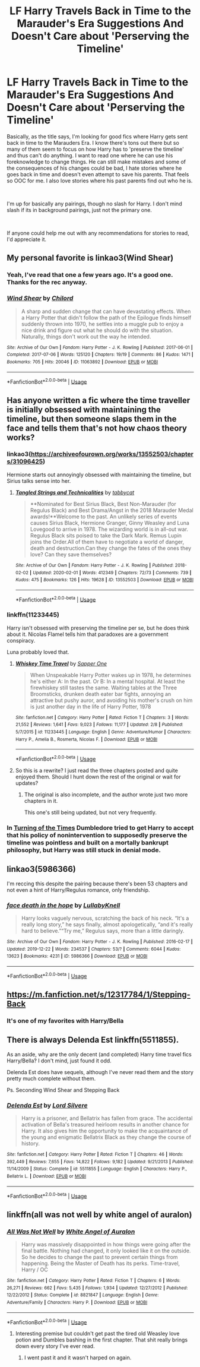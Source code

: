#+TITLE: LF Harry Travels Back in Time to the Marauder's Era Suggestions And Doesn't Care about 'Perserving the Timeline'

* LF Harry Travels Back in Time to the Marauder's Era Suggestions And Doesn't Care about 'Perserving the Timeline'
:PROPERTIES:
:Author: Emerald-Guardian
:Score: 38
:DateUnix: 1583882671.0
:DateShort: 2020-Mar-11
:FlairText: Request
:END:
Basically, as the title says, I'm looking for good fics where Harry gets sent back in time to the Marauders Era. I know there's tons out there but so many of them seem to focus on how Harry has to 'preserve the timeline' and thus can't do anything. I want to read one where he can use his foreknowledge to change things. He can still make mistakes and some of the consequences of his changes could be bad, I hate stories where he goes back in time and doesn't even attempt to save his parents. That feels so OOC for me. I also love stories where his past parents find out who he is.

​

I'm up for basically any pairings, though no slash for Harry. I don't mind slash if its in background pairings, just not the primary one.

​

If anyone could help me out with any recommendations for stories to read, I'd appreciate it.


** My personal favorite is linkao3(Wind Shear)
:PROPERTIES:
:Score: 8
:DateUnix: 1583889761.0
:DateShort: 2020-Mar-11
:END:

*** Yeah, I've read that one a few years ago. It's a good one. Thanks for the rec anyway.
:PROPERTIES:
:Author: Emerald-Guardian
:Score: 5
:DateUnix: 1583892665.0
:DateShort: 2020-Mar-11
:END:


*** [[https://archiveofourown.org/works/11063892][*/Wind Shear/*]] by [[https://www.archiveofourown.org/users/Chilord/pseuds/Chilord][/Chilord/]]

#+begin_quote
  A sharp and sudden change that can have devastating effects. When a Harry Potter that didn't follow the path of the Epilogue finds himself suddenly thrown into 1970, he settles into a muggle pub to enjoy a nice drink and figure out what he should do with the situation. Naturally, things don't work out the way he intended.
#+end_quote

^{/Site/:} ^{Archive} ^{of} ^{Our} ^{Own} ^{*|*} ^{/Fandom/:} ^{Harry} ^{Potter} ^{-} ^{J.} ^{K.} ^{Rowling} ^{*|*} ^{/Published/:} ^{2017-06-01} ^{*|*} ^{/Completed/:} ^{2017-07-06} ^{*|*} ^{/Words/:} ^{125120} ^{*|*} ^{/Chapters/:} ^{19/19} ^{*|*} ^{/Comments/:} ^{86} ^{*|*} ^{/Kudos/:} ^{1471} ^{*|*} ^{/Bookmarks/:} ^{705} ^{*|*} ^{/Hits/:} ^{20046} ^{*|*} ^{/ID/:} ^{11063892} ^{*|*} ^{/Download/:} ^{[[https://archiveofourown.org/downloads/11063892/Wind%20Shear.epub?updated_at=1557646942][EPUB]]} ^{or} ^{[[https://archiveofourown.org/downloads/11063892/Wind%20Shear.mobi?updated_at=1557646942][MOBI]]}

--------------

*FanfictionBot*^{2.0.0-beta} | [[https://github.com/tusing/reddit-ffn-bot/wiki/Usage][Usage]]
:PROPERTIES:
:Author: FanfictionBot
:Score: 2
:DateUnix: 1583889783.0
:DateShort: 2020-Mar-11
:END:


** Has anyone written a fic where the time traveller is initially obsessed with maintaining the timeline, but then someone slaps them in the face and tells them that's not how chaos theory works?
:PROPERTIES:
:Author: Notus_Oren
:Score: 7
:DateUnix: 1583907729.0
:DateShort: 2020-Mar-11
:END:

*** linkao3([[https://archiveofourown.org/works/13552503/chapters/31096425]])

Hermione starts out annoyingly obsessed with maintaining the timeline, but Sirius talks sense into her.
:PROPERTIES:
:Author: MTheLoud
:Score: 3
:DateUnix: 1583925405.0
:DateShort: 2020-Mar-11
:END:

**** [[https://archiveofourown.org/works/13552503][*/Tangled Strings and Technicalities/*]] by [[https://www.archiveofourown.org/users/tabbycat/pseuds/tabbycat][/tabbycat/]]

#+begin_quote
  **Nominated for Best Sirius Black, Best Non-Marauder (for Regulus Black) and Best Drama/Angst in the 2018 Marauder Medal awards!**Welcome to the past. An unlikely series of events causes Sirius Black, Hermione Granger, Ginny Weasley and Luna Lovegood to arrive in 1978. The wizarding world is in all-out war. Regulus Black sits poised to take the Dark Mark. Remus Lupin joins the Order.All of them have to negotiate a world of danger, death and destruction.Can they change the fates of the ones they love? Can they save themselves?
#+end_quote

^{/Site/:} ^{Archive} ^{of} ^{Our} ^{Own} ^{*|*} ^{/Fandom/:} ^{Harry} ^{Potter} ^{-} ^{J.} ^{K.} ^{Rowling} ^{*|*} ^{/Published/:} ^{2018-02-02} ^{*|*} ^{/Updated/:} ^{2020-02-01} ^{*|*} ^{/Words/:} ^{412349} ^{*|*} ^{/Chapters/:} ^{72/73} ^{*|*} ^{/Comments/:} ^{739} ^{*|*} ^{/Kudos/:} ^{475} ^{*|*} ^{/Bookmarks/:} ^{126} ^{*|*} ^{/Hits/:} ^{19628} ^{*|*} ^{/ID/:} ^{13552503} ^{*|*} ^{/Download/:} ^{[[https://archiveofourown.org/downloads/13552503/Tangled%20Strings%20and.epub?updated_at=1580594010][EPUB]]} ^{or} ^{[[https://archiveofourown.org/downloads/13552503/Tangled%20Strings%20and.mobi?updated_at=1580594010][MOBI]]}

--------------

*FanfictionBot*^{2.0.0-beta} | [[https://github.com/tusing/reddit-ffn-bot/wiki/Usage][Usage]]
:PROPERTIES:
:Author: FanfictionBot
:Score: 1
:DateUnix: 1583925419.0
:DateShort: 2020-Mar-11
:END:


*** linkffn(11233445)

Harry isn't obsessed with preserving the timeline per se, but he does think about it. Nicolas Flamel tells him that paradoxes are a government conspiracy.

Luna probably loved that.
:PROPERTIES:
:Score: 1
:DateUnix: 1583935315.0
:DateShort: 2020-Mar-11
:END:

**** [[https://www.fanfiction.net/s/11233445/1/][*/Whiskey Time Travel/*]] by [[https://www.fanfiction.net/u/1556516/Sapper-One][/Sapper One/]]

#+begin_quote
  When Unspeakable Harry Potter wakes up in 1978, he determines he's either A: In the past. Or B: In a mental hospital. At least the firewhiskey still tastes the same. Waiting tables at the Three Broomsticks, drunken death eater bar fights, annoying an attractive but pushy auror, and avoiding his mother's crush on him is just another day in the life of Harry Potter, 1978
#+end_quote

^{/Site/:} ^{fanfiction.net} ^{*|*} ^{/Category/:} ^{Harry} ^{Potter} ^{*|*} ^{/Rated/:} ^{Fiction} ^{T} ^{*|*} ^{/Chapters/:} ^{3} ^{*|*} ^{/Words/:} ^{21,552} ^{*|*} ^{/Reviews/:} ^{1,641} ^{*|*} ^{/Favs/:} ^{9,023} ^{*|*} ^{/Follows/:} ^{11,177} ^{*|*} ^{/Updated/:} ^{2/8} ^{*|*} ^{/Published/:} ^{5/7/2015} ^{*|*} ^{/id/:} ^{11233445} ^{*|*} ^{/Language/:} ^{English} ^{*|*} ^{/Genre/:} ^{Adventure/Humor} ^{*|*} ^{/Characters/:} ^{Harry} ^{P.,} ^{Amelia} ^{B.,} ^{Rosmerta,} ^{Nicolas} ^{F.} ^{*|*} ^{/Download/:} ^{[[http://www.ff2ebook.com/old/ffn-bot/index.php?id=11233445&source=ff&filetype=epub][EPUB]]} ^{or} ^{[[http://www.ff2ebook.com/old/ffn-bot/index.php?id=11233445&source=ff&filetype=mobi][MOBI]]}

--------------

*FanfictionBot*^{2.0.0-beta} | [[https://github.com/tusing/reddit-ffn-bot/wiki/Usage][Usage]]
:PROPERTIES:
:Author: FanfictionBot
:Score: 2
:DateUnix: 1583935323.0
:DateShort: 2020-Mar-11
:END:


**** So this is a rewrite? I just read the three chapters posted and quite enjoyed them. Should I hunt down the rest of the original or wait for updates?
:PROPERTIES:
:Author: Kingsonne
:Score: 1
:DateUnix: 1583952295.0
:DateShort: 2020-Mar-11
:END:

***** The original is also incomplete, and the author wrote just two more chapters in it.

This one's still being updated, but not very frequently.
:PROPERTIES:
:Score: 1
:DateUnix: 1584085725.0
:DateShort: 2020-Mar-13
:END:


*** In [[https://archiveofourown.org/works/10413771/][Turning of the Times]] Dumbledore tried to get Harry to accept that his policy of nonintervention to supposedly preserve the timeline was pointless and built on a mortally bankrupt philosophy, but Harry was still stuck in denial mode.
:PROPERTIES:
:Author: chiruochiba
:Score: 1
:DateUnix: 1583959851.0
:DateShort: 2020-Mar-12
:END:


** linkao3(5986366)

I'm reccing this despite the pairing because there's been 53 chapters and not even a hint of Harry/Regulus romance, only friendship.
:PROPERTIES:
:Score: 5
:DateUnix: 1583921434.0
:DateShort: 2020-Mar-11
:END:

*** [[https://archiveofourown.org/works/5986366][*/face death in the hope/*]] by [[https://www.archiveofourown.org/users/LullabyKnell/pseuds/LullabyKnell][/LullabyKnell/]]

#+begin_quote
  Harry looks vaguely nervous, scratching the back of his neck. “It's a really long story,” he says finally, almost apologetically, “and it's really hard to believe.”“Try me,” Regulus says, more than a little daringly.
#+end_quote

^{/Site/:} ^{Archive} ^{of} ^{Our} ^{Own} ^{*|*} ^{/Fandom/:} ^{Harry} ^{Potter} ^{-} ^{J.} ^{K.} ^{Rowling} ^{*|*} ^{/Published/:} ^{2016-02-17} ^{*|*} ^{/Updated/:} ^{2019-12-22} ^{*|*} ^{/Words/:} ^{234537} ^{*|*} ^{/Chapters/:} ^{53/?} ^{*|*} ^{/Comments/:} ^{6044} ^{*|*} ^{/Kudos/:} ^{13623} ^{*|*} ^{/Bookmarks/:} ^{4231} ^{*|*} ^{/ID/:} ^{5986366} ^{*|*} ^{/Download/:} ^{[[https://archiveofourown.org/downloads/5986366/face%20death%20in%20the%20hope.epub?updated_at=1577030901][EPUB]]} ^{or} ^{[[https://archiveofourown.org/downloads/5986366/face%20death%20in%20the%20hope.mobi?updated_at=1577030901][MOBI]]}

--------------

*FanfictionBot*^{2.0.0-beta} | [[https://github.com/tusing/reddit-ffn-bot/wiki/Usage][Usage]]
:PROPERTIES:
:Author: FanfictionBot
:Score: 5
:DateUnix: 1583921444.0
:DateShort: 2020-Mar-11
:END:


** [[https://m.fanfiction.net/s/12317784/1/Stepping-Back]]
:PROPERTIES:
:Author: Aaronsthanss
:Score: 4
:DateUnix: 1583884944.0
:DateShort: 2020-Mar-11
:END:

*** It's one of my favorites with Harry/Bella
:PROPERTIES:
:Author: Aaronsthanss
:Score: 1
:DateUnix: 1583884982.0
:DateShort: 2020-Mar-11
:END:


** There is always Delenda Est linkffn(5511855).

As an aside, why are the only decent (and completed) Harry time travel fics Harry/Bella? I don't mind, just found it odd.

Delenda Est does have sequels, although I've never read them and the story pretty much complete without them.

Ps. Seconding Wind Shear and Stepping Back
:PROPERTIES:
:Author: DarthGhengis
:Score: 3
:DateUnix: 1583946849.0
:DateShort: 2020-Mar-11
:END:

*** [[https://www.fanfiction.net/s/5511855/1/][*/Delenda Est/*]] by [[https://www.fanfiction.net/u/116880/Lord-Silvere][/Lord Silvere/]]

#+begin_quote
  Harry is a prisoner, and Bellatrix has fallen from grace. The accidental activation of Bella's treasured heirloom results in another chance for Harry. It also gives him the opportunity to make the acquaintance of the young and enigmatic Bellatrix Black as they change the course of history.
#+end_quote

^{/Site/:} ^{fanfiction.net} ^{*|*} ^{/Category/:} ^{Harry} ^{Potter} ^{*|*} ^{/Rated/:} ^{Fiction} ^{T} ^{*|*} ^{/Chapters/:} ^{46} ^{*|*} ^{/Words/:} ^{392,449} ^{*|*} ^{/Reviews/:} ^{7,655} ^{*|*} ^{/Favs/:} ^{14,822} ^{*|*} ^{/Follows/:} ^{9,182} ^{*|*} ^{/Updated/:} ^{9/21/2013} ^{*|*} ^{/Published/:} ^{11/14/2009} ^{*|*} ^{/Status/:} ^{Complete} ^{*|*} ^{/id/:} ^{5511855} ^{*|*} ^{/Language/:} ^{English} ^{*|*} ^{/Characters/:} ^{Harry} ^{P.,} ^{Bellatrix} ^{L.} ^{*|*} ^{/Download/:} ^{[[http://www.ff2ebook.com/old/ffn-bot/index.php?id=5511855&source=ff&filetype=epub][EPUB]]} ^{or} ^{[[http://www.ff2ebook.com/old/ffn-bot/index.php?id=5511855&source=ff&filetype=mobi][MOBI]]}

--------------

*FanfictionBot*^{2.0.0-beta} | [[https://github.com/tusing/reddit-ffn-bot/wiki/Usage][Usage]]
:PROPERTIES:
:Author: FanfictionBot
:Score: 1
:DateUnix: 1583946869.0
:DateShort: 2020-Mar-11
:END:


** linkffn(all was not well by white angel of auralon)
:PROPERTIES:
:Author: Neriasa
:Score: 1
:DateUnix: 1583885734.0
:DateShort: 2020-Mar-11
:END:

*** [[https://www.fanfiction.net/s/8821847/1/][*/All Was Not Well/*]] by [[https://www.fanfiction.net/u/2149875/White-Angel-of-Auralon][/White Angel of Auralon/]]

#+begin_quote
  Harry was massively disappointed in how things were going after the final battle. Nothing had changed, it only looked like it on the outside. So he decides to change the past to prevent certain things from happening. Being the Master of Death has its perks. Time-travel, Harry / OC
#+end_quote

^{/Site/:} ^{fanfiction.net} ^{*|*} ^{/Category/:} ^{Harry} ^{Potter} ^{*|*} ^{/Rated/:} ^{Fiction} ^{T} ^{*|*} ^{/Chapters/:} ^{6} ^{*|*} ^{/Words/:} ^{26,271} ^{*|*} ^{/Reviews/:} ^{662} ^{*|*} ^{/Favs/:} ^{5,435} ^{*|*} ^{/Follows/:} ^{1,934} ^{*|*} ^{/Updated/:} ^{12/27/2012} ^{*|*} ^{/Published/:} ^{12/22/2012} ^{*|*} ^{/Status/:} ^{Complete} ^{*|*} ^{/id/:} ^{8821847} ^{*|*} ^{/Language/:} ^{English} ^{*|*} ^{/Genre/:} ^{Adventure/Family} ^{*|*} ^{/Characters/:} ^{Harry} ^{P.} ^{*|*} ^{/Download/:} ^{[[http://www.ff2ebook.com/old/ffn-bot/index.php?id=8821847&source=ff&filetype=epub][EPUB]]} ^{or} ^{[[http://www.ff2ebook.com/old/ffn-bot/index.php?id=8821847&source=ff&filetype=mobi][MOBI]]}

--------------

*FanfictionBot*^{2.0.0-beta} | [[https://github.com/tusing/reddit-ffn-bot/wiki/Usage][Usage]]
:PROPERTIES:
:Author: FanfictionBot
:Score: 0
:DateUnix: 1583885757.0
:DateShort: 2020-Mar-11
:END:

**** Interesting premise but couldn't get past the tired old Weasley love potion and Dumbles bashing in the first chapter. That shit really brings down every story I've ever read.
:PROPERTIES:
:Author: Callibrien
:Score: 9
:DateUnix: 1583894152.0
:DateShort: 2020-Mar-11
:END:

***** I went past it and it wasn't harped on again.
:PROPERTIES:
:Author: ThellraAK
:Score: 3
:DateUnix: 1583901946.0
:DateShort: 2020-Mar-11
:END:
